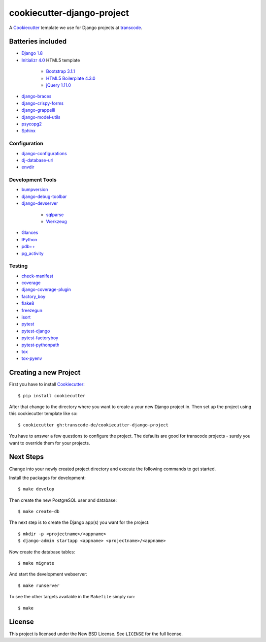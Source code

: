 ***************************
cookiecutter-django-project
***************************

.. image:: https://img.shields.io/travis/transcode-de/cookiecutter-django-project/master.svg
    :target: https://travis-ci.org/transcode-de/cookiecutter-django-project
    :alt: Build Status

.. image:: https://badge.waffle.io/transcode-de/cookiecutter-django-project.svg?label=ready&title=issues%20ready
    :target: https://waffle.io/transcode-de/cookiecutter-django-project
    :alt: 'Stories in Ready'

A `Cookiecutter <https://github.com/audreyr/cookiecutter>`_ template we use for
Django projects at `transcode <http://www.transcode.de/>`_.

Batteries included
==================

.. class:: compact

* `Django 1.8 <https://djangoproject.com>`_
* `Initializr 4.0 <http://www.initializr.com/>`_ HTML5 template

    * `Bootstrap 3.1.1 <http://getbootstrap.com/>`_
    * `HTML5 Boilerplate 4.3.0 <http://html5boilerplate.com/>`_
    * `jQuery 1.11.0 <https://jquery.com/>`_

* `django-braces <https://github.com/brack3t/django-braces/>`_
* `django-crispy-forms <https://github.com/maraujop/django-crispy-forms>`_
* `django-grappelli <https://github.com/sehmaschine/django-grappelli>`_
* `django-model-utils <https://github.com/carljm/django-model-utils>`_
* `psycopg2 <http://initd.org/psycopg/>`_
* `Sphinx <http://sphinx-doc.org/>`_

Configuration
-------------

.. class:: compact

* `django-configurations <http://django-configurations.readthedocs.org/>`_
* `dj-database-url <https://github.com/kennethreitz/dj-database-url>`_
* `envdir <http://envdir.readthedocs.org/>`_

Development Tools
-----------------

.. class:: compact

* `bumpversion <https://github.com/peritus/bumpversion>`_
* `django-debug-toolbar <https://github.com/django-debug-toolbar/django-debug-toolbar>`_
* `django-devserver <http://github.com/dcramer/django-devserver>`_

    * `sqlparse <https://github.com/andialbrecht/sqlparse>`_
    * `Werkzeug <http://werkzeug.pocoo.org/>`_

* `Glances <https://github.com/nicolargo/glances>`_
* `IPython <http://ipython.org/>`_
* `pdb++ <https://bitbucket.org/antocuni/pdb/overview>`_
* `pg_activity <https://github.com/julmon/pg_activity>`_

Testing
-------

.. class:: compact

* `check-manifest <https://github.com/mgedmin/check-manifest>`_
* `coverage <http://nedbatchelder.com/code/coverage/>`_
* `django-coverage-plugin <https://github.com/nedbat/django_coverage_plugin>`_
* `factory_boy <https://pypi.python.org/pypi/factory_boy>`_
* `flake8 <https://gitlab.com/pycqa/flake8>`_
* `freezegun <https://github.com/spulec/freezegun>`_
* `isort <https://github.com/timothycrosley/isort>`_
* `pytest <http://pytest.org/>`_
* `pytest-django <http://pytest-django.readthedocs.org/>`_
* `pytest-factoryboy <http://pytest-factoryboy.readthedocs.org/en/latest/>`_
* `pytest-pythonpath <https://github.com/bigsassy/pytest-pythonpath>`_
* `tox <http://tox.testrun.org/>`_
* `tox-pyenv <https://github.com/samstav/tox-pyenv>`_

Creating a new Project
======================

First you have to install `Cookiecutter <https://github.com/audreyr/cookiecutter>`_:

::

    $ pip install cookiecutter

After that change to the directory where you want to create a your new Django
project in. Then set up the project using this cookiecutter template like so:

::

    $ cookiecutter gh:transcode-de/cookiecutter-django-project

You have to answer a few questions to configure the project. The defaults are
good for transcode projects - surely you want to override them for your
projects.

Next Steps
==========

Change into your newly created project directory and execute the following
commands to get started.

Install the packages for development:

::

    $ make develop

Then create the new PostgreSQL user and database:

::

    $ make create-db

The next step is to create the Django app(s) you want for the project:

::

    $ mkdir -p <projectname>/<appname>
    $ django-admin startapp <appname> <projectname>/<appname>

Now create the database tables:

::

    $ make migrate

And start the development webserver:

::

    $ make runserver

To see the other targets available in the ``Makefile`` simply run:

::

    $ make

License
=======

This project is licensed under the New BSD License. See ``LICENSE`` for the
full license.
